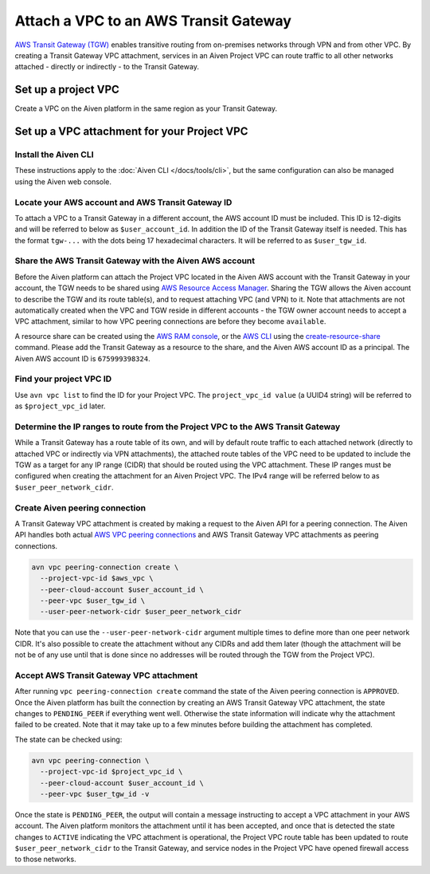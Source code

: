 ﻿Attach a VPC to an AWS Transit Gateway
=======================================

`AWS Transit Gateway (TGW) <https://aws.amazon.com/transit-gateway/>`_ enables transitive routing from on-premises networks through VPN and from other VPC. 
By creating a Transit Gateway VPC attachment, services in an Aiven Project VPC can route traffic to all other networks attached - directly or indirectly - to the Transit Gateway.

Set up a project VPC
--------------------

Create a VPC on the Aiven platform in the same region as your Transit Gateway.

Set up a VPC attachment for your Project VPC
------------------------------------------------

Install the Aiven CLI
~~~~~~~~~~~~~~~~~~~~~

These instructions apply to the :doc:`Aiven CLI </docs/tools/cli>`, but the same configuration can also be managed using the Aiven web console.

Locate your AWS account and AWS Transit Gateway ID
~~~~~~~~~~~~~~~~~~~~~~~~~~~~~~~~~~~~~~~~~~~~~~~~~~

To attach a VPC to a Transit Gateway in a different account, the AWS account ID must be included. 
This ID is 12-digits and will be referred to below as ``$user_account_id``.
In addition the ID of the Transit Gateway itself is needed. This has the format ``tgw-...`` with the dots being 17 hexadecimal characters.
It will be referred to as ``$user_tgw_id``.

Share the AWS Transit Gateway with the Aiven AWS account
~~~~~~~~~~~~~~~~~~~~~~~~~~~~~~~~~~~~~~~~~~~~~~~~~~~~~~~~

Before the Aiven platform can attach the Project VPC located in the Aiven AWS account with the Transit Gateway in your account, the TGW needs to be shared using `AWS Resource Access Manager <https://aws.amazon.com/ram/>`_. 
Sharing the TGW allows the Aiven account to describe the TGW and its route table(s), and to request attaching VPC (and VPN) to it. Note that attachments are not automatically created when the VPC and TGW reside in different accounts - the TGW owner account needs to accept a VPC attachment, similar to how VPC peering connections are before they become ``available``.

A resource share can be created using the `AWS RAM console <https://console.aws.amazon.com/ram/home>`_, or the `AWS CLI <https://aws.amazon.com/cli/>`_ using the `create-resource-share <https://docs.aws.amazon.com/cli/latest/reference/ram/create-resource-share.html>`_ command. Please add the Transit Gateway as a resource to the share, and the Aiven AWS account ID as a principal. The Aiven AWS account ID is ``675999398324``.

Find your project VPC ID
~~~~~~~~~~~~~~~~~~~~~~~~

Use ``avn vpc list`` to find the ID for your Project VPC. The ``project_vpc_id value`` (a UUID4 string) will be referred to as ``$project_vpc_id`` later.

Determine the IP ranges to route from the Project VPC to the AWS Transit Gateway
~~~~~~~~~~~~~~~~~~~~~~~~~~~~~~~~~~~~~~~~~~~~~~~~~~~~~~~~~~~~~~~~~~~~~~~~~~~~~~~~

While a Transit Gateway has a route table of its own, and will by default route traffic to each attached network (directly to attached VPC or indirectly via VPN attachments), the attached route tables of the VPC need to be updated to include the TGW as a target for any IP range (CIDR) that should be routed using the VPC attachment. These IP ranges must be configured when creating the attachment for an Aiven Project VPC.
The IPv4 range will be referred below to as ``$user_peer_network_cidr``.

Create Aiven peering connection
~~~~~~~~~~~~~~~~~~~~~~~~~~~~~~~

A Transit Gateway VPC attachment is created by making a request to the Aiven API for a peering connection. The Aiven API handles both actual `AWS VPC peering connections <https://docs.aws.amazon.com/vpc/latest/peering/what-is-vpc-peering.html>`_ and AWS Transit Gateway VPC attachments as peering connections.

.. code-block:: shell

    avn vpc peering-connection create \
      --project-vpc-id $aws_vpc \
      --peer-cloud-account $user_account_id \
      --peer-vpc $user_tgw_id \
      --user-peer-network-cidr $user_peer_network_cidr

Note that you can use the ``--user-peer-network-cidr`` argument multiple times to define more than one peer network CIDR. It's also possible to create the attachment without any CIDRs and add them later (though the attachment will be not be of any use until that is done since no addresses will be routed through the TGW from the Project VPC).

Accept AWS Transit Gateway VPC attachment
~~~~~~~~~~~~~~~~~~~~~~~~~~~~~~~~~~~~~~~~~

After running ``vpc peering-connection create`` command the state of the Aiven peering connection is ``APPROVED``. Once the Aiven platform has built the connection by creating an AWS Transit Gateway VPC attachment, the state changes to ``PENDING_PEER`` if everything went well. Otherwise the state information will indicate why the attachment failed to be created. Note that it may take up to a few minutes before building the attachment has completed.

The state can be checked using:

.. code-block:: shell

    avn vpc peering-connection \
      --project-vpc-id $project_vpc_id \
      --peer-cloud-account $user_account_id \
      --peer-vpc $user_tgw_id -v

Once the state is ``PENDING_PEER``, the output will contain a message instructing to accept a VPC attachment in your AWS account. The Aiven platform monitors the attachment until it has been accepted, and once that is detected the state changes to ``ACTIVE`` indicating the VPC attachment is operational, the Project VPC route table has been updated to route ``$user_peer_network_cidr`` to the Transit Gateway, and service nodes in the Project VPC have opened firewall access to those networks.

